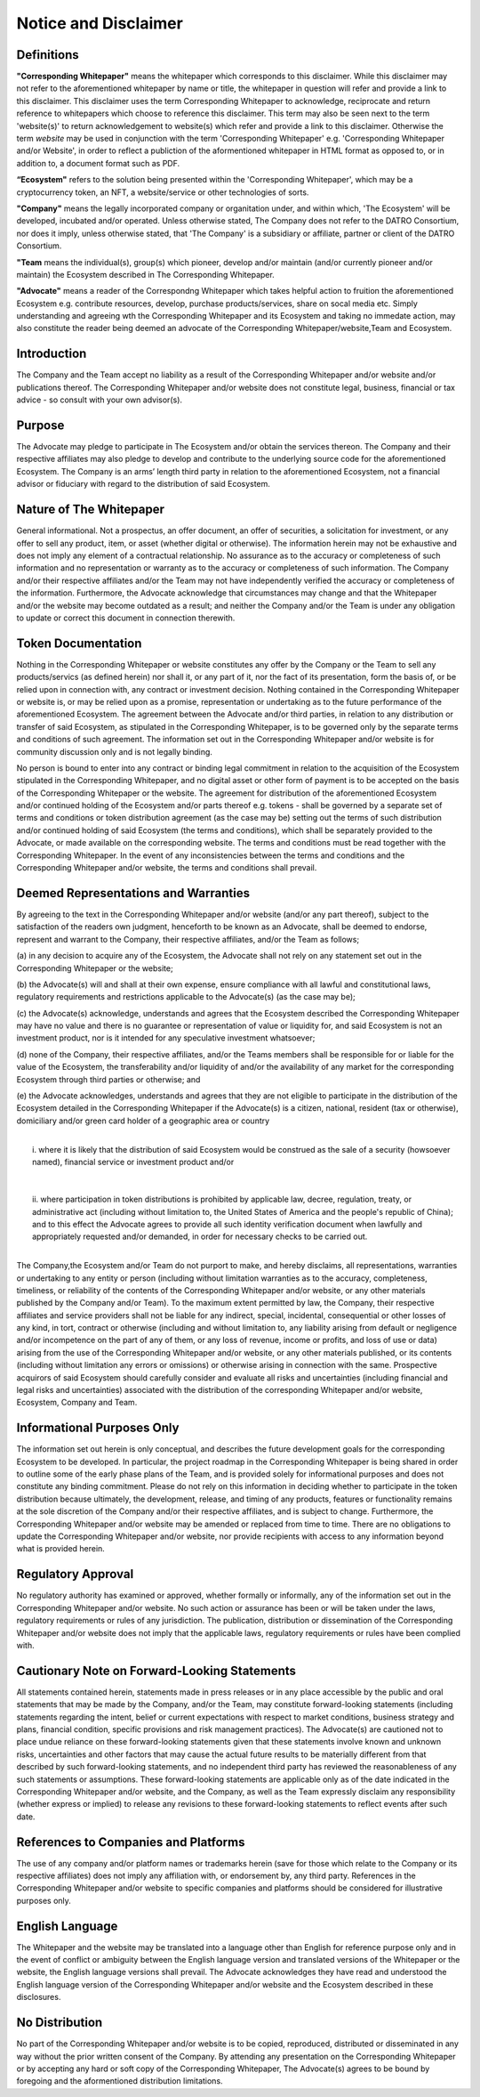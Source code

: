 **********************
Notice and Disclaimer
**********************

Definitions
==============

**"Corresponding Whitepaper"** means the whitepaper which corresponds to this disclaimer. 
While this disclaimer may not refer to the aforementioned whitepaper by name or title, the whitepaper in question will refer and provide a link to this disclaimer.
This disclaimer uses the term Corresponding Whitepaper to acknowledge, reciprocate and return reference to whitepapers which choose to reference this disclaimer.
This term may also be seen next to the term 'website(s)' to return acknowledgement to website(s) which refer and provide a link to this disclaimer. 
Otherwise the term `website` may be used in conjunction with the term 'Corresponding Whitepaper' e.g. 'Corresponding Whitepaper and/or Website', 
in order to reflect a publiction of the aformentioned whitepaper in HTML format as opposed to, or in addition to, a document format such as PDF.     
 
**“Ecosystem"** refers to the solution being presented within the 'Corresponding Whitepaper', which may be a cryptocurrency token, an NFT, a website/service or other technologies of sorts.

**"Company"** means the legally incorporated company or organitation under, and within which, 'The Ecosystem' will be developed, incubated and/or operated. 
Unless otherwise stated, The Company does not refer to the DATRO Consortium, nor does it imply, unless otherwise stated, that 'The Company' is a subsidiary or affiliate, partner or client of the DATRO Consortium.

**"Team** means the individual(s), group(s) which pioneer, develop and/or maintain (and/or currently pioneer and/or maintain) the Ecosystem described in The Corresponding Whitepaper.

**"Advocate"** means a reader of the Correspondng Whitepaper which takes helpful action to fruition the aforementioned Ecosystem e.g. contribute resources, develop, purchase products/services, share on socal media etc. 
Simply understanding and agreeing wth the Corresponding Whitepaper and its Ecosystem and taking no immedate action, may also constitute the reader being deemed an advocate of the Corresponding Whitepaper/website,Team and Ecosystem. 


Introduction
==============

The Company and the Team accept no liability as a result of the Corresponding Whitepaper and/or website and/or publications thereof. 
The Corresponding Whitepaper and/or website does not constitute legal, business, financial or tax advice - so consult with your own advisor(s). 


Purpose
==========

The Advocate may pledge to participate in The Ecosystem and/or obtain the services thereon. 
The Company and their respective affiliates may also pledge to develop and contribute to the underlying source code for the aforementioned Ecosystem. 
The Company is an arms’ length third party in relation to the aforementioned Ecosystem, not a financial advisor or fiduciary with regard to the distribution of said Ecosystem. 


Nature of The Whitepaper
==========================

General informational. Not a prospectus, an offer document, an offer of securities, a solicitation for investment, 
or any offer to sell any product, item, or asset (whether digital or otherwise). 
The information herein may not be exhaustive and does not imply any element of a contractual relationship. 
No assurance as to the accuracy or completeness of such information and no representation or warranty as to the accuracy or completeness of such information. 
The Company and/or their respective affiliates and/or the Team may not have independently verified the accuracy or completeness of the information. 
Furthermore, the Advocate acknowledge that circumstances may change and that the Whitepaper and/or the website may become outdated as a result; and neither the Company and/or the Team 
is under any obligation to update or correct this document in connection therewith.


Token Documentation
======================

Nothing in the Corresponding Whitepaper or website constitutes any offer by the Company or the Team to sell any products/servics (as defined herein) 
nor shall it, or any part of it, nor the fact of its presentation, form the basis of, or be relied upon in connection with, any contract or investment decision. 
Nothing contained in the Corresponding Whitepaper or website is, or may be relied upon as a promise, representation or undertaking as to the future performance of the aforementioned Ecosystem.
The agreement between the Advocate and/or third parties, in relation to any distribution or transfer of said Ecosystem, as stipulated in the Corresponding Whitepaper, is to be governed only by the separate terms
and conditions of such agreement. The information set out in the Corresponding Whitepaper and/or website is for community discussion only and is not legally binding. 

No person is bound to enter into any contract or binding legal commitment in relation to the acquisition of the Ecosystem stipulated in the Corresponding Whitepaper, and no digital asset or other form of payment 
is to be accepted on the basis of the Corresponding Whitepaper or the website. 
The agreement for distribution of the aforementioned Ecosystem and/or continued holding of the Ecosystem and/or parts thereof e.g. tokens - shall be governed by a separate set of terms and conditions 
or token distribution agreement (as the case may be) setting out the terms of such distribution and/or continued holding of said Ecosystem (the terms and conditions), 
which shall be separately provided to the Advocate, or made available on the corresponding website. The terms and conditions must be read together with the Corresponding Whitepaper. 
In the event of any inconsistencies between the terms and conditions and the Corresponding Whitepaper and/or website, the terms and conditions shall prevail.


Deemed Representations and Warranties
========================================

By agreeing to the text in the Corresponding Whitepaper and/or website (and/or any part thereof), subject to the satisfaction of the readers own judgment, henceforth to be known as an Advocate, 
shall be deemed to endorse, represent and warrant to the Company, their respective affiliates, and/or the Team as follows;

(a) 
in any decision to acquire any of the Ecosystem, the Advocate shall not rely on any statement set out in the Corresponding Whitepaper or the website;

(b) 
the Advocate(s) will and shall at their own expense, ensure compliance with all lawful and constitutional laws, regulatory requirements and restrictions applicable to the Advocate(s) (as the case may be);

(c)
the Advocate(s) acknowledge, understands and agrees that the Ecosystem described the Corresponding Whitepaper may have no value and there is no guarantee or representation of value or liquidity for, 
and said Ecosystem is not an investment product, nor is it intended for any speculative investment whatsoever;

(d) 
none of the Company, their respective affiliates, and/or the Teams members shall be responsible for or liable for the value of the Ecosystem, the transferability and/or liquidity of and/or the availability of any market for the corresponding Ecosystem through third parties or otherwise; and

(e)
the Advocate acknowledges, understands and agrees that they are not eligible to participate in the distribution of the Ecosystem detailed in the Corresponding Whitepaper if the Advocate(s) is a citizen, national, resident (tax or otherwise), domiciliary and/or green card holder of a geographic area or country 

.. raw:: html

   <div style="display: inline-block; min-height: 235px; width: 18px; background: transparent; float: left;"></div> 

|
|    i. where it is likely that the distribution of said Ecosystem would be construed as the sale of a security (howsoever named), financial service or investment product and/or
|
|
|    ii. where participation in token distributions is prohibited by applicable law, decree, regulation, treaty, or administrative act (including without limitation to, the United States of America and the people's republic of China); and to this effect the Advocate agrees to provide all such identity verification document when lawfully and appropriately requested and/or demanded, in order for necessary checks to be carried out.
|
The Company,the Ecosystem and/or Team do not purport to make, and hereby disclaims, 
all representations, warranties or undertaking to any entity or person (including without limitation warranties as to the accuracy, completeness, timeliness, or reliability of the contents 
of the Corresponding Whitepaper and/or website, or any other materials published by the Company and/or Team). To the maximum extent permitted by law, the Company, 
their respective affiliates and service providers shall not be liable for any indirect, special, incidental, consequential or other losses of any kind, in tort, contract or otherwise 
(including and without limitation to, any liability arising from default or negligence and/or incompetence on the part of any of them, or any loss of revenue, income or profits, 
and loss of use or data) arising from the use of the Corresponding Whitepaper and/or website, or any other materials published, 
or its contents (including without limitation any errors or omissions) or otherwise arising in connection with the same. 
Prospective acquirors of said Ecosystem should carefully consider and evaluate all risks and uncertainties (including financial and legal risks and uncertainties) 
associated with the distribution of the corresponding Whitepaper and/or website, Ecosystem, Company and Team.


Informational Purposes Only
===============================

The information set out herein is only conceptual, and describes the future development goals for the corresponding Ecosystem to be developed. 
In particular, the project roadmap in the Corresponding Whitepaper is being shared in order to outline some of the early phase plans of the Team, and is provided solely for informational purposes 
and does not constitute any binding commitment. Please do not rely on this information in deciding whether to participate in the token distribution because ultimately, 
the development, release, and timing of any products, features or functionality remains at the sole discretion of the Company and/or their respective affiliates, 
and is subject to change. Furthermore, the Corresponding Whitepaper and/or website may be amended or replaced from time to time. 
There are no obligations to update the Corresponding Whitepaper and/or website, nor provide recipients with access to any information beyond what is provided herein.


Regulatory Approval
====================

No regulatory authority has examined or approved, whether formally or informally, any of the information set out in the Corresponding Whitepaper and/or website. 
No such action or assurance has been or will be taken under the laws, regulatory requirements or rules of any jurisdiction. 
The publication, distribution or dissemination of the Corresponding Whitepaper and/or website does not imply that the applicable laws, regulatory requirements or rules have been complied with.


Cautionary Note on Forward-Looking Statements
================================================

All statements contained herein, statements made in press releases or in any place accessible by the public and oral statements that may be made by the Company, 
and/or the Team, may constitute forward-looking statements (including statements regarding the intent, belief or current expectations with respect to market conditions, 
business strategy and plans, financial condition, specific provisions and risk management practices). 
The Advocate(s) are cautioned not to place undue reliance on these forward-looking statements given that these statements involve known and unknown risks, 
uncertainties and other factors that may cause the actual future results to be materially different from that described by such forward-looking statements, 
and no independent third party has reviewed the reasonableness of any such statements or assumptions. 
These forward-looking statements are applicable only as of the date indicated in the Corresponding Whitepaper and/or website, and the Company, as well as the Team 
expressly disclaim any responsibility (whether express or implied) to release any revisions to these forward-looking statements to reflect events after such date.


References to Companies and Platforms
========================================

The use of any company and/or platform names or trademarks herein (save for those which relate to the Company or its respective affiliates) 
does not imply any affiliation with, or endorsement by, any third party. References in the Corresponding Whitepaper and/or website to specific companies and platforms should be considered for illustrative purposes only. 


English Language
====================

The Whitepaper and the website may be translated into a language other than English for reference purpose only and in the event of conflict or
ambiguity between the English language version and translated versions of the Whitepaper or the website, the English language versions shall prevail. 
The Advocate acknowledges they have read and understood the English language version of the Corresponding Whitepaper and/or website and the Ecosystem described in these disclosures.


No Distribution
=================

No part of the Corresponding Whitepaper and/or website is to be copied, reproduced, distributed or disseminated in any way without the prior written consent of the Company. 
By attending any presentation on the Corresponding Whitepaper or by accepting any hard or soft copy of the Corresponding Whitepaper, The Advocate(s) agrees to be bound by foregoing and the aformentioned distribution limitations. 

